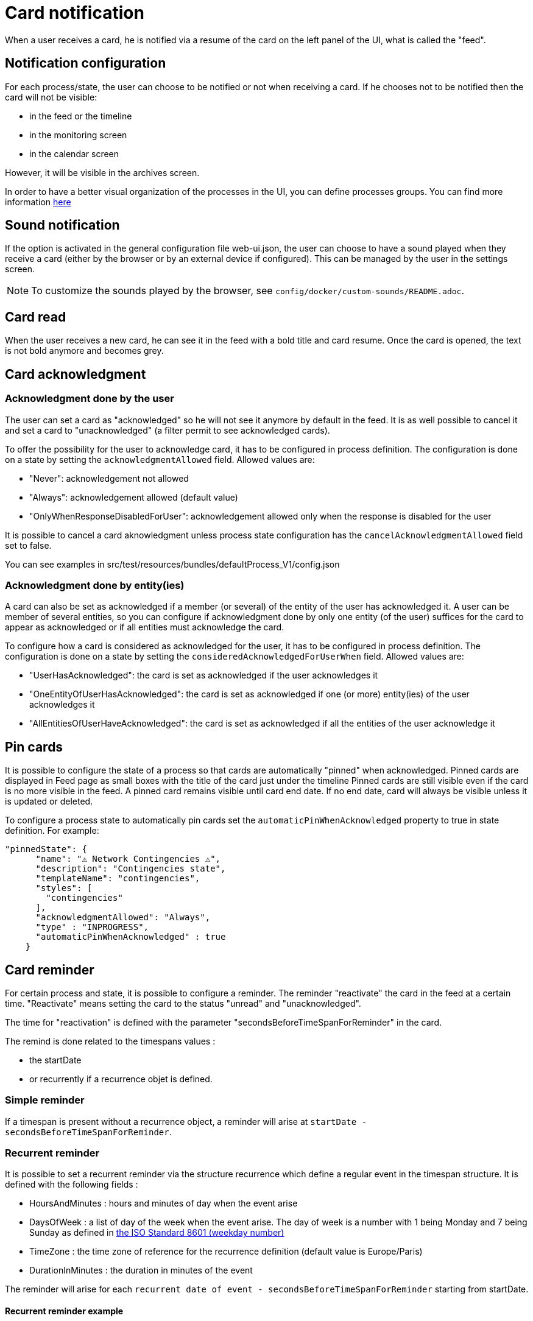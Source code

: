 // Copyright (c) 2018-2022 RTE (http://www.rte-france.com)
// See AUTHORS.txt
// This document is subject to the terms of the Creative Commons Attribution 4.0 International license.
// If a copy of the license was not distributed with this
// file, You can obtain one at https://creativecommons.org/licenses/by/4.0/.
// SPDX-License-Identifier: CC-BY-4.0


= Card notification

When a user receives a card, he is notified via a resume of the card on the left panel of the UI, what is called the "feed".

== Notification configuration

For each process/state, the user can choose to be notified or not when receiving a card. If he chooses not to be
notified then the card will not be visible:

* in the feed or the timeline
* in the monitoring screen
* in the calendar screen

However, it will be visible in the archives screen.

In order to have a better visual organization of the processes in the UI, you can define processes groups.
You can find more information
ifdef::single-page-doc[<<_processes_groups, here>>]
ifndef::single-page-doc[<</documentation/current/reference_doc/index.adoc#_processes_groups, here>>]

== Sound notification 

If the option is activated in the general configuration file web-ui.json, the user can choose to have a sound played
when they receive a card (either by the browser or by an external device if configured).
This can be managed by the user in the settings screen.

NOTE: To customize the sounds played by the browser, see `config/docker/custom-sounds/README.adoc`.

== Card read 

When the user receives a new card, he can see it in the feed with a bold title and card resume. Once the card is opened, the text is not bold anymore and becomes grey.

== Card acknowledgment

=== Acknowledgment done by the user

The user can set a card as "acknowledged" so he will not see it anymore by default in the feed. It is as well possible to cancel it and set a card to "unacknowledged" (a filter permit to see acknowledged cards).

To offer the possibility for the user to acknowledge card, it has to be configured in process definition.
The configuration is done on a state by setting the `acknowledgmentAllowed` field. Allowed values are:

- "Never": acknowledgement not allowed

- "Always": acknowledgement allowed (default value)

- "OnlyWhenResponseDisabledForUser": acknowledgement allowed only when 
the response is disabled for the user

It is possible to cancel a card aknowledgment unless process state configuration has the `cancelAcknowledgmentAllowed` field set to false.

You can see examples in src/test/resources/bundles/defaultProcess_V1/config.json

=== Acknowledgment done by entity(ies)

A card can also be set as acknowledged if a member (or several) of the entity of the user has acknowledged it.
A user can be member of several entities, so you can configure if acknowledgment done by only one entity
(of the user) suffices for the card to appear as acknowledged or if all entities must acknowledge the card.

To configure how a card is considered as acknowledged for the user, it has to be configured in process definition.
The configuration is done on a state by setting the `consideredAcknowledgedForUserWhen` field. Allowed values are:

- "UserHasAcknowledged": the card is set as acknowledged if the user acknowledges it

- "OneEntityOfUserHasAcknowledged": the card is set as acknowledged if one (or more) entity(ies) of the user acknowledges it

- "AllEntitiesOfUserHaveAcknowledged": the card is set as acknowledged if all the entities of the user acknowledge it


== Pin cards
It is possible to configure the state of a process so that cards are automatically "pinned" when acknowledged. Pinned cards are displayed in Feed page as small boxes with the title of the card just under the timeline Pinned cards are still visible even if the card is no more visible in the feed. A pinned card remains visible until card end date. If no end date, card will always be visible unless it is updated or deleted.

To configure a process state to automatically pin cards set the `automaticPinWhenAcknowledged` property to true in state definition. 
For example:

....
"pinnedState": {
      "name": "⚠️ Network Contingencies ⚠️",
      "description": "Contingencies state",
      "templateName": "contingencies",
      "styles": [
        "contingencies"
      ],
      "acknowledgmentAllowed": "Always",
      "type" : "INPROGRESS",
      "automaticPinWhenAcknowledged" : true
    }
....


[[card_reminder]]
== Card reminder 

For certain process and state, it is possible to configure a reminder. The reminder "reactivate" the card in the feed at a certain time. "Reactivate" means setting the card to the status "unread" and "unacknowledged".


The time for "reactivation" is defined with the parameter "secondsBeforeTimeSpanForReminder" in the card.

The remind is done related to the timespans values :

- the startDate 

- or recurrently if a recurrence objet is defined.

=== Simple reminder

If a timespan is present without a recurrence object, a reminder will arise at `startDate - secondsBeforeTimeSpanForReminder`.

=== Recurrent reminder

It is possible to set a recurrent reminder via the structure recurrence which define a regular event in the timespan structure. It is defined with the following fields : 

 - HoursAndMinutes : hours and minutes of day when the event arise

 - DaysOfWeek : a list of day of the week when the event arise. The day of week is a number with 1 being Monday and 7 being Sunday as defined in https://en.wikipedia.org/wiki/ISO_8601#Week_dates[the ISO Standard 8601 (weekday number) ]

 - TimeZone : the time zone of reference for the recurrence definition (default value is Europe/Paris)

 - DurationInMinutes : the duration in minutes of the event

The reminder will arise for each `recurrent date of event - secondsBeforeTimeSpanForReminder` starting from startDate. 

==== Recurrent reminder example 

If timespan is defined as follow : 

.... 
startDate : 1231135161
recurrence : {
    hoursAndMinutes : { hours:10 ,minutes:30},
    daysOfWeek : [6,7],
    durationInMinutes : 15
}
....

If secondsBeforeTimeSpanForReminder is set to 600 seconds, the reminder will arise every saturday and sunday at 10:20 starting from startDate 

=== Last time for reminding

If the user is not connected at the time of the remind,  when he connects if current time is superior to 15 minutes from the event date, no  remind will arise. 

=== Debugging 

When the user receives a card with a reminder to set, the log (console) of the browser contains a line with the date when the remind will arise . For example : 

`2020-11-22T21:00:36.011Z Reminder Will remind card conferenceAndITIncidentExample.0cf5537b-f0df-4314-f17f-2797ccd8e4e9 at
                         Sun Nov 22 2020 22:55:00 GMT+0100 (heure normale d’Europe centrale)`
